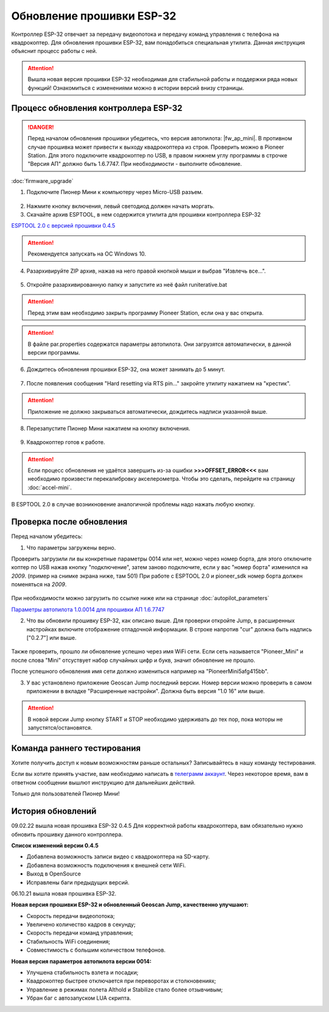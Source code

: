 Обновление прошивки ESP-32
==========================

Контроллер ESP-32 отвечает за передачу видеопотока и передачу команд управления с телефона на квадрокоптер.
Для обновления прошивки ESP-32, вам понадобиться специальная утилита. Данная инструкция объяснит процесс работы с ней.

.. attention:: Вышла новая версия прошивки ESP-32 необходимая для стабильной работы и поддержки ряда новых функций! Ознакомиться с изменениями можно в истории версий внизу страницы. 


Процесс обновления контроллера ESP-32
-------------------------------------

.. danger:: Перед началом обновления прошивки убедитесь, что версия автопилота: |fw_ap_mini|. В противном случае прошивка может привести к выходу квадрокоптера из строя. Проверить можно в Pioneer Station. Для этого подключите квадрокоптер по USB, в правом нижнем углу программы в строчке "Версия АП" должно быть 1.6.7747. При необходимости - выполните обновление.

:doc:`firmware_upgrade`


1. Подключите Пионер Мини к компьютеру через Micro-USB разъем.

.. figure:: media/esp32/copter-usb.jpg
   :align: center
   :scale: 50%

2. Нажмите кнопку включения,  левый светодиод должен начать моргать.


3. Скачайте архив ESPTOOL, в нем содержится утилита для прошивки контроллера ESP-32


`ESPTOOL 2.0 c версией прошивки 0.4.5 <https://disk.yandex.ru/d/ymscegzZ7uD4RA>`__

.. attention:: Рекомендуется запускать на ОС Windows 10.

4. Разархивируйте ZIP архив, нажав на него правой кнопкой мыши и выбрав "Извлечь все...".

.. figure:: media/esp32/esp-zip.jpg
   :align: center

5. Откройте разархивированную папку и запустите из неё файл runiterative.bat

.. attention:: Перед этим вам необходимо закрыть программу Pioneer Station, если она у вас открыта.


.. attention:: В файле par.properties содержатся параметры автопилота. Они загрузятся автоматически, в данной версии программы.


6. Дождитесь обновления прошивки ESP-32, она может занимать до 5 минут.

.. figure:: media/esp32/esptool-work1.jpg
   :align: center


7. После появления сообщения "Hard resetting via RTS pin..." закройте утилиту нажатием на "крестик".


.. attention:: Приложение не должно закрываться автоматически, дождитесь надписи указанной выше.

.. figure:: media/esp32/esptool-work2.png
   :align: center

8. Перезапустите Пионер Мини нажатием на кнопку включения.

.. figure:: media/esp32/copter-restart.jpg
   :align: center
   :scale: 50%

9. Квадрокоптер готов к работе.


.. attention:: Если процесс обновления не удаётся завершить из-за ошибки **>>>OFFSET_ERROR<<<** вам необходимо произвести перекалибровку акселерометра. Чтобы это сделать, перейдите на страницу :doc:`accel-mini`.

В ESPTOOL 2.0 в случае возникновение аналогичной проблемы надо нажать любую кнопку.


Проверка после обновления
--------------------------

Перед началом убедитесь:


1. Что параметры загружены верно.

Проверить загрузили ли вы конкретные параметры 0014 или нет, можно через номер борта, для этого отключите коптер по USB нажав кнопку "подключение", затем заново подключите, если у вас "номер борта" изменился на *2009*. (пример на снимке экрана ниже, там 501)
При работе с ESPTOOL 2.0 и pioneer_sdk номер борта должен поменяться на *2009*.

.. figure:: media/esp32/properties-test.PNG
   :align: center
   :scale: 50%

При необходимости можно загрузить по ссылке ниже или на странице :doc:`autopilot_parameters`

`Параметры автопилота 1.0.0014 для прошивки АП 1.6.7747 <https://disk.yandex.ru/d/LOHZoIZ45vNV2Q>`__


2. Что вы обновили прошивку ESP-32, как описано выше. Для проверки откройте Jump, в расширенных настройках включите отображение отладочной информации. В строке напротив "cur" должна быть надпись ["0.2.7"] или выше.


.. figure:: media/esp32/cur-version.png
   :align: center

Также проверить, прошло ли обновление успешно через имя WiFi сети. Если сеть называется "Pioneer_Mini" и после слова "Mini" отсуствует набор случайных цифр и букв, значит обновление не прошло.

После успешного обновления имя сети должно измениться например на "PioneerMini5afg415bb".


3. У вас установлено приложение Geoscan Jump последний версии. Номер версии можно проверить в самом приложении в вкладке "Расширенные настройки". Должна быть  версия "1.0 16" или выше.

.. figure:: media/esp32/jump-version.jpg
   :align: center
   :scale: 70%

.. attention:: В новой версии Jump кнопку START и STOP необходимо удерживать до тех пор, пока моторы не запустятся/остановятся.



Команда раннего тестирования
----------------------------

Хотите получить доступ к новым возможностям раньше остальных? Записывайтесь в нашу команду тестирования.

Если вы хотите принять участие, вам необходимо написать в `телеграмм аккаунт <https://t.me/geoscan_edu>`__. Через некоторое время, вам в ответном сообщении вышлют инструкцию для дальнейших действий.

Только для пользователей Пионер Мини!


История обновлений
------------------

09.02.22 вышла новая прошивка ESP-32 0.4.5 Для корректной работы квадрокоптера, вам обязательно нужно обновить прошивку данного контроллера.

**Список изменений версии 0.4.5**

*  Добавлена возможность записи видео с квадрокоптера на SD-карту.
*  Добавлена возможность подключения к внешней сети WiFi.
*  Выход в OpenSource
*  Исправлены баги предыдущих версий.

06.10.21 вышла новая прошивка ESP-32. 

**Новая версия прошивки ESP-32 и обновленный Geoscan Jump, качественно улучшают:**

* Скорость передачи видеопотока;

* Увеличено количество кадров в секунду;

* Скорость передачи команд управления;

* Стабильность WiFi соединения;

* Совместимость с большим количеством телефонов.

**Новая версия параметров автопилота версии 0014:**

* Улучшена стабильность взлета и посадки;

* Квадрокоптер быстрее отключается при переворотах и столкновениях;

* Управление в режимах полета Althold и Stabilize стало более отзывчивым;

* Убран баг с автозапуском LUA скрипта.












